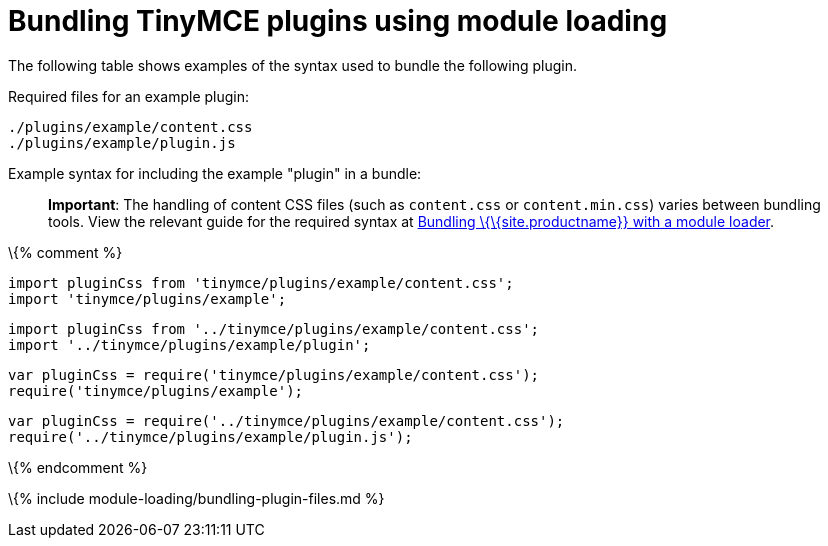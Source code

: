 = Bundling TinyMCE plugins using module loading

:title_nav: Plugins :description_short: Information on bundling plugins :description: Information on bundling TinyMCE plugins using module loading \{% assign editorcomponent = "plugin" %} \{% include module-loading/bundling-ref-example.md %} \{% assign editorcomponent = nil %}

The following table shows examples of the syntax used to bundle the following plugin.

Required files for an example plugin:

....
./plugins/example/content.css
./plugins/example/plugin.js
....

Example syntax for including the example "plugin" in a bundle:

____
*Important*: The handling of content CSS files (such as `+content.css+` or `+content.min.css+`) varies between bundling tools. View the relevant guide for the required syntax at link:{{site.baseurl}}/how-to-guides/usage-with-module-loaders/[Bundling \{\{site.productname}} with a module loader].
____

\{% comment %}

[source,js]
----
import pluginCss from 'tinymce/plugins/example/content.css';
import 'tinymce/plugins/example';
----

[source,js]
----
import pluginCss from '../tinymce/plugins/example/content.css';
import '../tinymce/plugins/example/plugin';
----

[source,js]
----
var pluginCss = require('tinymce/plugins/example/content.css');
require('tinymce/plugins/example');
----

[source,js]
----
var pluginCss = require('../tinymce/plugins/example/content.css');
require('../tinymce/plugins/example/plugin.js');
----

\{% endcomment %}

\{% include module-loading/bundling-plugin-files.md %}
